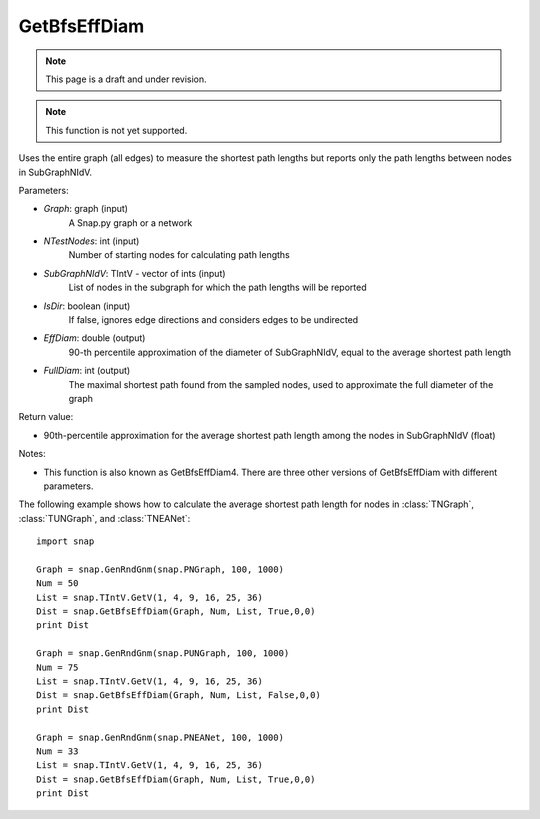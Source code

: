GetBfsEffDiam
'''''''''''''
.. note::

    This page is a draft and under revision.


.. function:: GetBfsEffDiam(Graph, NTestNodes, SubGraphNIdV, IsDir, EffDiam, FullDiam)

.. note::

    This function is not yet supported.

Uses the entire graph (all edges) to measure the shortest path lengths but reports only the path lengths between nodes in SubGraphNIdV.

Parameters:

- *Graph*: graph (input)
    A Snap.py graph or a network

- *NTestNodes*: int (input)
    Number of starting nodes for calculating path lengths

- *SubGraphNIdV*: TIntV - vector of ints (input)
    List of nodes in the subgraph for which the path lengths will be reported

- *IsDir*: boolean (input)
    If false, ignores edge directions and considers edges to be undirected

- *EffDiam*: double (output)
    90-th percentile approximation of the diameter of SubGraphNIdV, equal to the average shortest path length

- *FullDiam*: int (output)
    The maximal shortest path found from the sampled nodes, used to approximate the full diameter of the graph

Return value:

- 90th-percentile approximation for the average shortest path length among the nodes in SubGraphNIdV (float)

Notes:

- This function is also known as GetBfsEffDiam4. There are three other versions of GetBfsEffDiam with different parameters. 


The following example shows how to calculate the average shortest path length for nodes in
:class:`TNGraph`, :class:`TUNGraph`, and :class:`TNEANet`::

    import snap

    Graph = snap.GenRndGnm(snap.PNGraph, 100, 1000)
    Num = 50
    List = snap.TIntV.GetV(1, 4, 9, 16, 25, 36)
    Dist = snap.GetBfsEffDiam(Graph, Num, List, True,0,0)
    print Dist

    Graph = snap.GenRndGnm(snap.PUNGraph, 100, 1000)
    Num = 75
    List = snap.TIntV.GetV(1, 4, 9, 16, 25, 36)
    Dist = snap.GetBfsEffDiam(Graph, Num, List, False,0,0)
    print Dist

    Graph = snap.GenRndGnm(snap.PNEANet, 100, 1000)
    Num = 33
    List = snap.TIntV.GetV(1, 4, 9, 16, 25, 36)
    Dist = snap.GetBfsEffDiam(Graph, Num, List, True,0,0)
    print Dist
